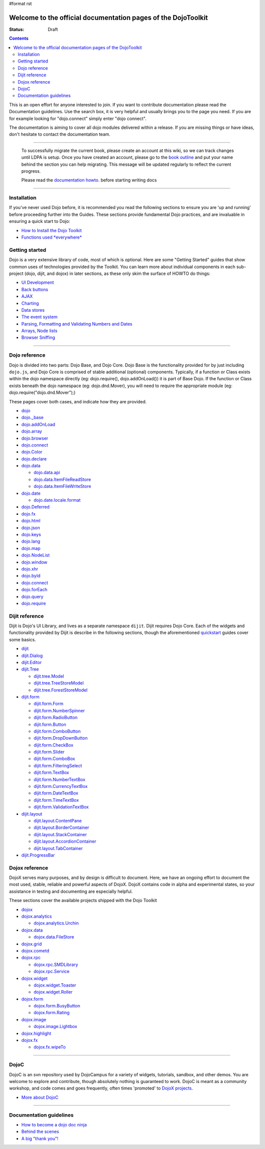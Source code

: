 #format rst

Welcome to the official documentation pages of the DojoToolkit
==============================================================

:Status: Draft

.. contents::
    :depth: 3

.. image:: http://media.dojocampus.org/images/docs/logodojocdocssmall.png
   :alt: Dojo Documentation
   :class: logowelcome;

This is an open effort for anyone interested to join. If you want to contribute documentation please read the Documentation guidelines. 
Use the search box, it is very helpful and usually brings you to the page you need. If you are for example looking for "dojo.connect" simply enter "dojo connect".

The documentation is aiming to cover all dojo modules delivered within a release. If you are missing things or have ideas, don't hesitate to contact the documentation team.

----

  To successfully migrate the current book, please create an account at this wiki, so we can track changes until LDPA is setup.
  Once you have created an account, please go to the `book outline <bookmigration>`_ and put your name behind the
  section you can help migrating.
  This message will be updated regularly to reflect the current progress.

  Please read the `documentation howto <howto>`_. before starting writing docs

----

Installation
------------

If you've never used Dojo before, it is recommended you read the following sections to ensure you are 'up and running' before proceeding further into the Guides. These sections provide fundamental Dojo practices, and are invaluable in ensuring a quick start to Dojo:

* `How to Install the Dojo Toolkit <quickstart/install>`_
* `Functions used *everywhere* <quickstart/dojo-basics>`_

Getting started
---------------

Dojo is a very extensive library of code, most of which is optional. Here are some "Getting Started" guides that show common uses of technologies provided by the Toolkit. You can learn more about individual components in each sub-project (dojo, dijit, and dojox) in later sections, as these only skim the surface of HOWTO do things:

* `UI Development <quickstart/interfacedesign>`_
* `Back buttons <quickstart/back>`_
* `AJAX <quickstart/ajax>`_
* `Charting <quickstart/charting>`_
* `Data stores <quickstart/data>`_
* `The event system <quickstart/events>`_
* `Parsing, Formatting and Validating Numbers and Dates <quickstart/numbersDates>`_
* `Arrays, Node lists <quickstart/arrays>`_
* `Browser Sniffing <quickstart/browser-sniffing>`_

----

Dojo reference                                                 
--------------

Dojo is divided into two parts: Dojo Base, and Dojo Core. Dojo Base is the functionality provided for by just including ``dojo.js``, and Dojo Core is comprised of stable additional (optional) components. Typically, if a function or Class exists within the dojo namespace directly (eg: dojo.require(), dojo.addOnLoad()) it is part of Base Dojo. If the function or Class exists beneath the dojo namespace (eg: dojo.dnd.Mover), you will need to require the appropriate module (eg: dojo.require("dojo.dnd.Mover");) 

These pages cover both cases, and indicate how they are provided. 

* `dojo <dojo>`_
* `dojo._base <dojo/base>`_
* `dojo.addOnLoad <dojo/addOnLoad>`_
* `dojo.array <dojo/array>`_
* `dojo.browser <dojo/browser>`_
* `dojo.connect <dojo/connect>`_
* `dojo.Color <dojo/Color>`_
* `dojo.declare <dojo/declare>`_
* `dojo.data <dojo/data>`_

  * `dojo.data.api <dojo/data/api>`_

  * `dojo.data.ItemFileReadStore <dojo/data/ItemFileReadStore>`_

  * `dojo.data.ItemFileWriteStore <dojo/data/ItemFileWriteStore>`_

* `dojo.date <dojo/date>`_

  * `dojo.date.locale.format <dojo/date/locale/format>`_

* `dojo.Deferred <dojo/Deferred>`_
* `dojo.fx <dojo/fx>`_
* `dojo.html <dojo/html>`_
* `dojo.json <dojo/json>`_
* `dojo.keys <dojo/keys>`_ 
* `dojo.lang <dojo/lang>`_
* `dojo.map <dojo/map>`_
* `dojo.NodeList <dojo/NodeList>`_
* `dojo.window <dojo/window>`_
* `dojo.xhr <dojo/xhr>`_
* `dojo.byId <dojo/byId>`_
* `dojo.connect <dojo/connect>`_
* `dojo.forEach <dojo/forEach>`_
* `dojo.query <dojo/query>`_
* `dojo.require <dojo/require>`_

Dijit reference
---------------

Dijit is Dojo's UI Library, and lives as a separate namespace ``dijit``. Dijit requires Dojo Core. Each of the widgets and functionality provided by Dijit is describe in the following sections, though the aforementioned `quickstart <quickstart/>`_ guides cover some basics.  

* `dijit <dijit>`_
* `dijit.Dialog <dijit/Dialog>`_
* `dijit.Editor <dijit/Editor>`_
* `dijit.Tree <dijit/Tree>`_

  * `dijit.tree.Model <dijit/tree/Model>`_
  * `dijit.tree.TreeStoreModel <dijit/tree/ForestStoreModel>`_
  * `dijit.tree.ForestStoreModel <dijit/tree/ForestStoreModel>`_

* `dijit.form <dijit/form>`_

  * `dijit.form.Form <dijit/form/Form>`_
  * `dijit.form.NumberSpinner <dijit/form/NumberSpinner>`_
  * `dijit.form.RadioButton <dijit/form/RadioButton>`_
  * `dijit.form.Button <dijit/form/Button>`_
  * `dijit.form.ComboButton <dijit/form/ComboButton>`_
  * `dijit.form.DropDownButton <dijit/form/DropDownButton>`_
  * `dijit.form.CheckBox <dijit/form/CheckBox>`_
  * `dijit.form.Slider <dijit/form/Slider>`_
  * `dijit.form.ComboBox <dijit/form/ComboBox>`_
  * `dijit.form.FilteringSelect <dijit/form/FilteringSelect>`_
  * `dijit.form.TextBox <dijit/form/TextBox>`_
  * `dijit.form.NumberTextBox <dijit/form/NumberTextBox>`_
  * `dijit.form.CurrencyTextBox <dijit/form/CurrencyTextBox>`_
  * `dijit.form.DateTextBox <dijit/form/DateTextBox>`_
  * `dijit.form.TimeTextBox <dijit/form/TimeTextBox>`_
  * `dijit.form.ValidationTextBox <dijit/form/ValidationTextBox>`_

* `dijit.layout <dijit/layout>`_

  * `dijit.layout.ContentPane <dijit/layout/ContentPane>`_
  * `dijit.layout.BorderContainer <dijit/layout/BorderContainer>`_
  * `dijit.layout.StackContainer <dijit/layout/StackContainer>`_
  * `dijit.layout.AccordionContainer <dijit/layout/AccordionContainer>`_
  * `dijit.layout.TabContainer <dijit/layout/TabContainer>`_

* `dijit.ProgressBar <dijit/ProgressBar>`_

Dojox reference
---------------

DojoX serves many purposes, and by design is difficult to document. Here, we have an ongoing effort to document the most used, stable, reliable and powerful aspects of DojoX. DojoX contains code in alpha and experimental states, so your assistance in testing and documenting are especially helpful. 

These sections cover the available projects shipped with the Dojo Toolkit

* `dojox <dojox>`_
* `dojox.analytics <dojox/analytics>`_

  * `dojox.analytics.Urchin <dojox/analytics/Urchin>`_

* `dojox.data <dojox/data>`_

  * `dojox.data.FileStore <dojox/data/FileStore>`_

* `dojox.grid <dojox/grid>`_
* `dojox.cometd <dojox/cometd>`_
* `dojox.rpc <dojox/rpc>`_
  
  * `dojox.rpc.SMDLibrary <dojox/rpc/SMDLibrary>`_
  * `dojox.rpc.Service <dojox/rpc/Service>`_

* `dojox.widget <dojox/widget>`_

  * `dojox.widget.Toaster <dojox/widget/Toaster>`_
  * `dojox.widget.Roller <dojox/widget/Roller>`_

* `dojox.form <dojox/form>`_

  * `dojox.form.BusyButton <dojox/form/BusyButton>`_
  * `dojox.form.Rating <dojox/form/Rating>`_

* `dojox.image <dojox/image>`_

  * `dojox.image.Lightbox <dojox/image/Lightbox>`_

* `dojox.highlight <dojox/highlight>`_

* `dojox.fx <dojox/fx>`_

  * `dojox.fx.wipeTo <dojox/fx/wipeTo>`_

----

DojoC
-----

DojoC is an svn repository used by DojoCampus for a variety of widgets, tutorials, sandbox, and other demos. You are welcome to explore and contribute, though absolutely nothing is guaranteed to work. DojoC is meant as a community workshop, and code comes and goes frequently, often times 'promoted' to `DojoX projects <dojox>`_. 

* `More about DojoC <dojoc>`_

----

Documentation guidelines
------------------------

* `How to become a dojo doc ninja <howto>`_
* `Behind the scenes <internals>`_
* `A big "thank you"! <thank-you>`_
